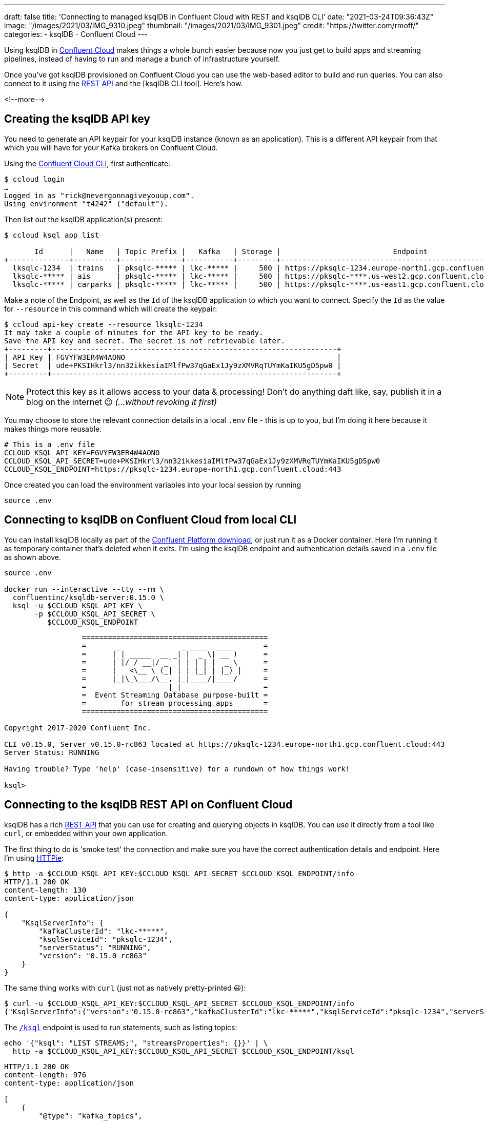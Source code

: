 ---
draft: false
title: 'Connecting to managed ksqlDB in Confluent Cloud with REST and ksqlDB CLI'
date: "2021-03-24T09:36:43Z"
image: "/images/2021/03/IMG_9310.jpeg"
thumbnail: "/images/2021/03/IMG_9301.jpeg"
credit: "https://twitter.com/rmoff/"
categories:
- ksqlDB
- Confluent Cloud
---

:source-highlighter: rouge
:icons: font
:rouge-css: style
:rouge-style: github

Using ksqlDB in https://www.confluent.io/confluent-cloud/tryfree?utm_source=rmoff&utm_medium=blog&utm_campaign=tm.devx_ch.rmoff_ksqldb-local-to-cloud&utm_term=rmoff-devx[Confluent Cloud] makes things a whole bunch easier because now you just get to build apps and streaming pipelines, instead of having to run and manage a bunch of infrastructure yourself. 

Once you've got ksqlDB provisioned on Confluent Cloud you can use the web-based editor to build and run queries. You can also connect to it using the https://docs.ksqldb.io/en/latest/developer-guide/ksqldb-rest-api/?utm_source=rmoff&utm_medium=blog&utm_campaign=tm.devx_ch.rmoff_ksqldb-local-to-cloud&utm_term=rmoff-devx[REST API] and the [ksqlDB CLI tool]. Here's how. 

<!--more-->

== Creating the ksqlDB API key

You need to generate an API keypair for your ksqlDB instance (known as an application). This is a different API keypair from that which you will have for your Kafka brokers on Confluent Cloud. 

Using the https://docs.confluent.io/ccloud-cli/current/index.html?utm_source=rmoff&utm_medium=blog&utm_campaign=tm.devx_ch.rmoff_ksqldb-local-to-cloud&utm_term=rmoff-devx[Confluent Cloud CLI], first authenticate: 

[source,bash]
----
$ ccloud login
…
Logged in as "rick@nevergonnagiveyouup.com".
Using environment "t4242" ("default").
----

Then list out the ksqlDB application(s) present: 

[source,bash]
----
$ ccloud ksql app list

       Id      |   Name   | Topic Prefix |   Kafka   | Storage |                          Endpoint                          | Status
+--------------+----------+--------------+-----------+---------+------------------------------------------------------------+--------+
  lksqlc-1234  | trains   | pksqlc-***** | lkc-***** |     500 | https://pksqlc-1234.europe-north1.gcp.confluent.cloud:443 | UP
  lksqlc-***** | ais      | pksqlc-***** | lkc-***** |     500 | https://pksqlc-****.us-west2.gcp.confluent.cloud:443      | UP
  lksqlc-***** | carparks | pksqlc-***** | lkc-***** |     500 | https://pksqlc-****.us-east1.gcp.confluent.cloud:443      | UP
----

Make a note of the Endpoint, as well as the `Id` of the ksqlDB application to which you want to connect. Specify the `Id` as the value for `--resource` in this command which will create the keypair: 

[source,bash]
----
$ ccloud api-key create --resource lksqlc-1234
It may take a couple of minutes for the API key to be ready.
Save the API key and secret. The secret is not retrievable later.
+---------+------------------------------------------------------------------+
| API Key | FGVYFW3ER4W4AONO                                                 |
| Secret  | ude+PKSIHkrl3/nn32ikkesiaIMlfPw37qGaEx1Jy9zXMVRqTUYmKaIKU5gD5pw0 |
+---------+------------------------------------------------------------------+
----

NOTE: Protect this key as it allows access to your data & processing! Don't do anything daft like, say, publish it in a blog on the internet 😉 _(…without revoking it first)_

You may choose to store the relevant connection details in a local `.env` file - this is up to you, but I'm doing it here because it makes things more reusable. 

[source,bash]
----
# This is a .env file
CCLOUD_KSQL_API_KEY=FGVYFW3ER4W4AONO
CCLOUD_KSQL_API_SECRET=ude+PKSIHkrl3/nn32ikkesiaIMlfPw37qGaEx1Jy9zXMVRqTUYmKaIKU5gD5pw0
CCLOUD_KSQL_ENDPOINT=https://pksqlc-1234.europe-north1.gcp.confluent.cloud:443
----

Once created you can load the environment variables into your local session by running

[source,bash]
----
source .env
----

== Connecting to ksqlDB on Confluent Cloud from local CLI

You can install ksqlDB locally as part of the https://www.confluent.io/download/?utm_source=rmoff&utm_medium=blog&utm_campaign=tm.devx_ch.rmoff_ksqldb-local-to-cloud&utm_term=rmoff-devx[Confluent Platform download], or just run it as a Docker container. Here I'm running it as temporary container that's deleted when it exits. I'm using the ksqlDB endpoint and authentication details saved in a  `.env` file as shown above.

[source,bash]
----
source .env

docker run --interactive --tty --rm \
  confluentinc/ksqldb-server:0.15.0 \
  ksql -u $CCLOUD_KSQL_API_KEY \
       -p $CCLOUD_KSQL_API_SECRET \
          $CCLOUD_KSQL_ENDPOINT
----

[source,bash]
----
                  ===========================================
                  =       _              _ ____  ____       =
                  =      | | _____  __ _| |  _ \| __ )      =
                  =      | |/ / __|/ _` | | | | |  _ \      =
                  =      |   <\__ \ (_| | | |_| | |_) |     =
                  =      |_|\_\___/\__, |_|____/|____/      =
                  =                   |_|                   =
                  =  Event Streaming Database purpose-built =
                  =        for stream processing apps       =
                  ===========================================

Copyright 2017-2020 Confluent Inc.

CLI v0.15.0, Server v0.15.0-rc863 located at https://pksqlc-1234.europe-north1.gcp.confluent.cloud:443
Server Status: RUNNING

Having trouble? Type 'help' (case-insensitive) for a rundown of how things work!

ksql>
----

== Connecting to the ksqlDB REST API on Confluent Cloud

ksqlDB has a rich https://docs.ksqldb.io/en/latest/developer-guide/ksqldb-rest-api/?utm_source=rmoff&utm_medium=blog&utm_campaign=tm.devx_ch.rmoff_ksqldb-local-to-cloud&utm_term=rmoff-devx[REST API] that you can use for creating and querying objects in ksqlDB. You can use it directly from a tool like `curl`, or embedded within your own application. 

The first thing to do is 'smoke test' the connection and make sure you have the correct authentication details and endpoint. Here I'm using https://httpie.io/[HTTPie]:

[source,bash]
----
$ http -a $CCLOUD_KSQL_API_KEY:$CCLOUD_KSQL_API_SECRET $CCLOUD_KSQL_ENDPOINT/info
HTTP/1.1 200 OK
content-length: 130
content-type: application/json

{
    "KsqlServerInfo": {
        "kafkaClusterId": "lkc-*****",
        "ksqlServiceId": "pksqlc-1234",
        "serverStatus": "RUNNING",
        "version": "0.15.0-rc863"
    }
}
----

The same thing works with `curl` (just not as natively pretty-printed 😃): 

[source,bash]
----
$ curl -u $CCLOUD_KSQL_API_KEY:$CCLOUD_KSQL_API_SECRET $CCLOUD_KSQL_ENDPOINT/info
{"KsqlServerInfo":{"version":"0.15.0-rc863","kafkaClusterId":"lkc-*****","ksqlServiceId":"pksqlc-1234","serverStatus":"RUNNING"}}
----

The https://docs.ksqldb.io/en/latest/developer-guide/ksqldb-rest-api/ksql-endpoint/?utm_source=rmoff&utm_medium=blog&utm_campaign=tm.devx_ch.rmoff_ksqldb-local-to-cloud&utm_term=rmoff-devx[`/ksql`] endpoint is used to run statements, such as listing topics: 

[source,bash]
----
echo '{"ksql": "LIST STREAMS;", "streamsProperties": {}}' | \
  http -a $CCLOUD_KSQL_API_KEY:$CCLOUD_KSQL_API_SECRET $CCLOUD_KSQL_ENDPOINT/ksql
----

[source,javascript]
----
HTTP/1.1 200 OK
content-length: 976
content-type: application/json

[
    {
        "@type": "kafka_topics",
        "statementText": "SHOW TOPICS;",
        "topics": [
            {
                "name": "_kafka-connect-group-gcp-v11-configs",
                "replicaInfo": [
                    3
                ]
            },
            {
                "name": "_kafka-connect-group-gcp-v11-offsets",
                "replicaInfo": [
[…]                  
----

You also use the https://docs.ksqldb.io/en/latest/developer-guide/ksqldb-rest-api/ksql-endpoint/?utm_source=rmoff&utm_medium=blog&utm_campaign=tm.devx_ch.rmoff_ksqldb-local-to-cloud&utm_term=rmoff-devx[`/ksql`] endpoint to run statements which create tables and streams. This is how you can programatically deploy ksqlDB applications and pipelines. 

This looks a bit grim because of all the https://stackoverflow.com/questions/1250079/how-to-escape-single-quotes-within-single-quoted-strings[quoting], but the concept is still simple. 

[source,bash]
----
echo '{"ksql":"CREATE STREAM LOCATIONS_RAW WITH (KAFKA_TOPIC='"'"'ukrail-locations'"'"', FORMAT='"'"'AVRO'"'"');", "streamsProperties": {}}' | \
  http -a $CCLOUD_KSQL_API_KEY:$CCLOUD_KSQL_API_SECRET $CCLOUD_KSQL_ENDPOINT/ksql
----

[source,json]
----
[
  {
    "@type": "currentStatus",
    "statementText": "CREATE STREAM LOCATIONS_RAW (ROWKEY STRING KEY, LOCATION_ID STRING, NAME STRING, DESCRIPTION STRING, TIPLOC STRING, CRS STRING, NLC STRING, STANOX STRING, NOTES STRING, LONGITUDE STRING, LATITUDE STRING, ISOFFNETWORK STRING, TIMINGPOINTTYPE STRING) WITH (FORMAT='AVRO', KAFKA_TOPIC='ukrail-locations', KEY_SCHEMA_ID=100092, VALUE_SCHEMA_ID=100093);",
    "commandId": "stream/`LOCATIONS_RAW`/create",
    "commandStatus": {
      "status": "SUCCESS",
      "message": "Stream created",
      "queryId": null
    },
    "commandSequenceNumber": 2,
    "warnings": []
  }
]
----

To query a stream you use the https://docs.ksqldb.io/en/latest/developer-guide/ksqldb-rest-api/streaming-endpoint/?utm_source=rmoff&utm_medium=blog&utm_campaign=tm.devx_ch.rmoff_ksqldb-local-to-cloud&utm_term=rmoff-devx[`/query-stream`] endpoint. Note that you have to use HTTP2 for this which (as far as I can tell) HTTPie does not support, so I'm showing `curl` here. Also note that the API payload is different - `sql` instead of `ksql` and `properties` instead of `streamsProperties`: 

[source,bash]
----
curl -u $CCLOUD_KSQL_API_KEY:$CCLOUD_KSQL_API_SECRET $CCLOUD_KSQL_ENDPOINT/query-stream -d '{"sql":"SELECT * FROM LOCATIONS_RAW EMIT CHANGES LIMIT 5;", "properties": { "ksql.streams.auto.offset.reset": "earliest" }}'
----

[source,javascript]
----
{"queryId":"dc3ca802-1577-4d93-93c3-a4e9f3aa2654","columnNames":["ROWKEY","LOCATION_ID","NAME","DESCRIPTION","TIPLOC","CRS","NLC","STANOX","NOTES","LONGITUDE","LATITUDE","ISOFFNETWORK","TIMINGPOINTTYPE"],"columnTypes":["STRING","STRING","STRING","STRING","STRING","STRING","STRING","STRING","STRING","STRING","STRING","STRING","STRING"]}
["2506","2506","Atos C Interface","Atos C Interface","","","1800","","null","null","null","null","null"]
["2510","2510","Tflb Interface","Tflb Interface","","","2200","","null","null","null","null","null"]
["2514","2514","Hq Input Spare","Hq Input Ttl Inward Spare","","","2600","","null","null","null","null","null"]
["2516","2516","","Capcard 2 (Test Purpose Only)","","","2800","","null","null","null","null","null"]
["2522","2522","","Dunfermline","","","3323","","null","null","null","null","null"]
----

